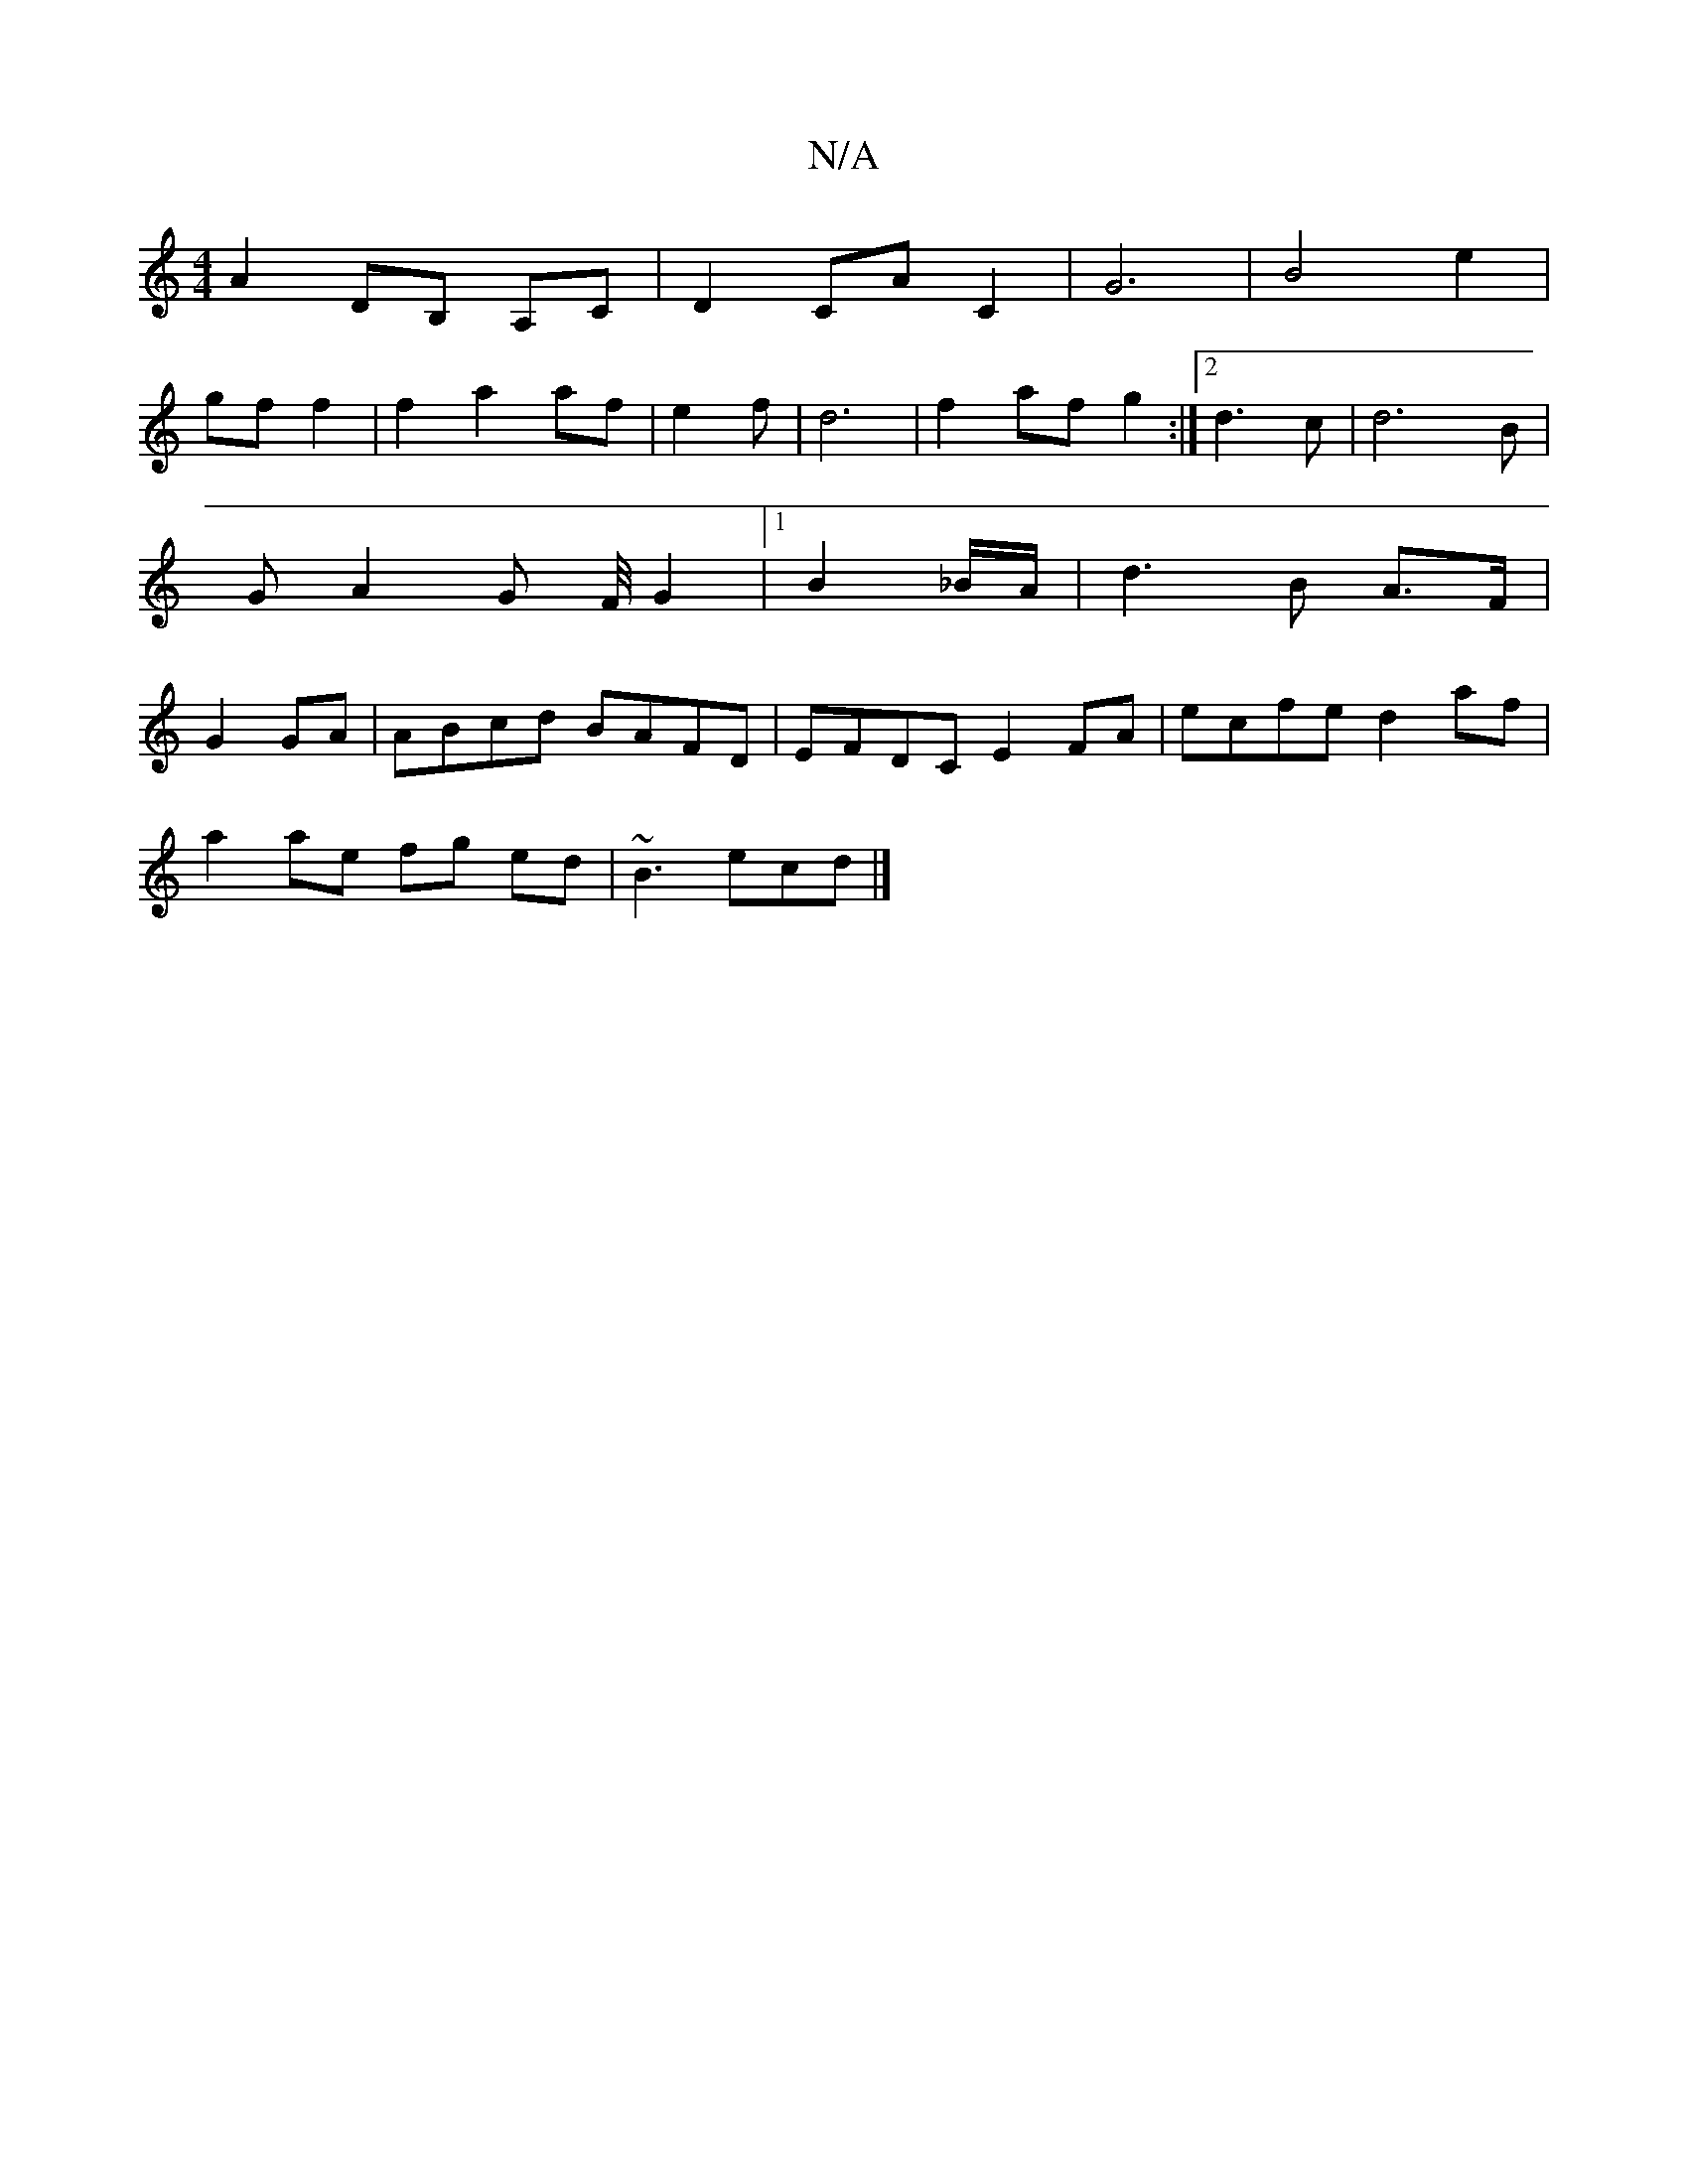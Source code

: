 X:1
T:N/A
M:4/4
R:N/A
K:Cmajor
A2 DB, A,C | D2 CA C2 | G6 | B4-e2 |
gf f2 | f2 a2 af|e2 f | d6 | f2 af g2 :|2 d3 c | d6-B|GA2G F/4 G2 |1 B2 _B/A/ | d3B A>F | G2 GA | ABcd BAFD| EFDC E2 FA | ecfe d2af|
a2 ae fg ed | ~B3 ecd|]

"D"ed